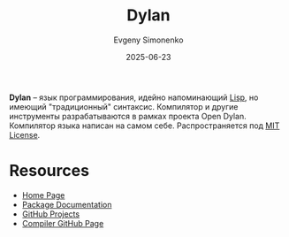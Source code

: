 :PROPERTIES:
:ID:       6ac02b46-af0f-4b09-a3bb-cf3d4becacf1
:END:
#+TITLE: Dylan
#+AUTHOR: Evgeny Simonenko
#+LANGUAGE: Russian
#+LICENSE: CC BY-SA 4.0
#+DATE: 2025-06-23
#+FILETAGS: :programming-languages:

*Dylan* -- язык программирования, идейно напоминающий [[id:1676b28d-455b-41f0-939c-7165c463fd25][Lisp]], но имеющий "традиционный" синтаксис. Компилятор и другие инструменты разрабатываются в рамках проекта Open Dylan. Компилятор языка написан на самом себе. Распространяется под [[id:b4eb4f4d-19f9-4c9b-a9c8-d35221a539a9][MIT License]].

* Resources

- [[https://opendylan.org/][Home Page]]
- [[https://package.opendylan.org/][Package Documentation]]
- [[https://github.com/dylan-lang][GitHub Projects]]
- [[https://github.com/dylan-lang/opendylan][Compiler GitHub Page]]
